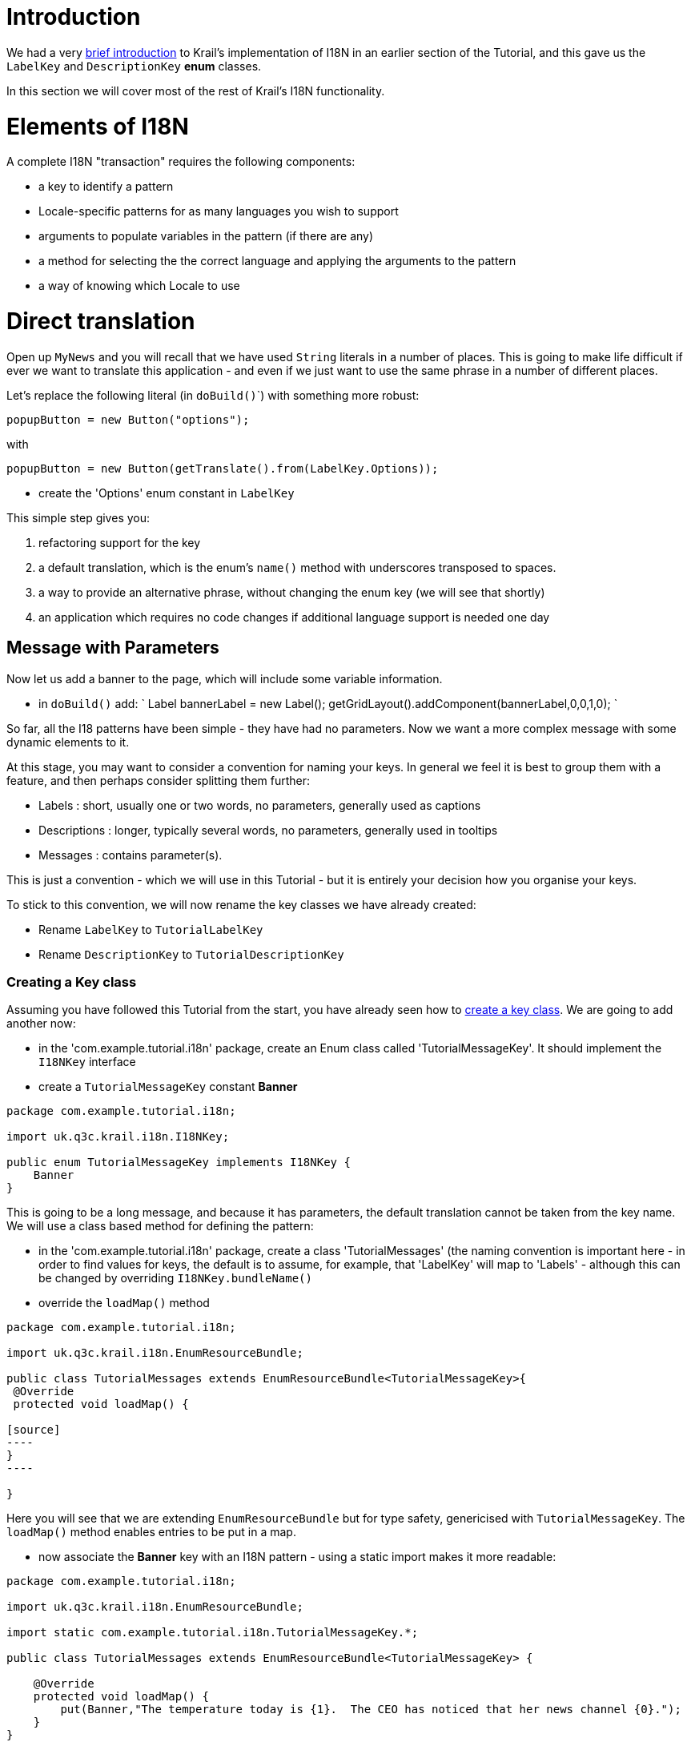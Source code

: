 = Introduction

We had a very link:tutorial-pages-navigation.md#I18NIntro[brief introduction] to Krail's implementation of I18N in an earlier section of the Tutorial, and this gave us the `LabelKey` and `DescriptionKey` *enum* classes.

In this section we will cover most of the rest of Krail's I18N functionality. 

= Elements of I18N

A complete I18N "transaction" requires the following components:

* a key to identify a pattern
* Locale-specific patterns for as many languages you wish to support
* arguments to populate variables in the pattern (if there are any)
* a method for selecting the the correct language and applying the arguments to the pattern
* a way of knowing which Locale to use

= Direct translation

Open up `MyNews` and you will recall that we have used `String` literals in a number of places. This is going to make life difficult if ever we want to translate this application - and even if we just want to use the same phrase in a number of different places.

Let's replace the following literal (in ``doBuild()```) with something more robust:

[source,java]
----
popupButton = new Button("options");
----

with

[source]
----
popupButton = new Button(getTranslate().from(LabelKey.Options));

----

* create the 'Options' enum constant in `LabelKey`

This simple step gives you:

. refactoring support for the key
. a default translation, which is the enum's `name()` method with underscores transposed to spaces.
. a way to provide an alternative phrase, without changing the enum key (we will see that shortly)
. an application which requires no code changes if additional language support is needed one day

== Message with Parameters

Now let us add a banner to the page, which will include some variable information.

* in `doBuild()` add:
`
Label bannerLabel = new Label();
getGridLayout().addComponent(bannerLabel,0,0,1,0);
`

So far, all the I18 patterns have been simple - they have had no parameters. Now we want a more complex message with some dynamic elements to it.

At this stage, you may want to consider a convention for naming your keys. In general we feel it is best to group them with a feature, and then perhaps consider splitting them further:

* Labels : short, usually one or two words, no parameters, generally used as captions
* Descriptions : longer, typically several words, no parameters, generally used in tooltips
* Messages : contains parameter(s).

This is just a convention - which we will use in this Tutorial - but it is entirely your decision how you organise your keys.

To stick to this convention, we will now rename the key classes we have already created:

* Rename `LabelKey` to `TutorialLabelKey`
* Rename `DescriptionKey` to `TutorialDescriptionKey`

=== Creating a Key class

Assuming you have followed this Tutorial from the start, you have already seen how to link:tutorial-pages-navigation.md#I18NIntro[create a key class]. We are going to add another now:

* in the 'com.example.tutorial.i18n' package, create an Enum class called 'TutorialMessageKey'. It should implement the `I18NKey` interface
* create a `TutorialMessageKey` constant *Banner*
[source]
----
package com.example.tutorial.i18n;

import uk.q3c.krail.i18n.I18NKey;

public enum TutorialMessageKey implements I18NKey {
    Banner
}

----

This is going to be a long message, and because it has parameters, the default translation cannot be taken from the key name. We will use a class based method for defining the pattern: 

* in the 'com.example.tutorial.i18n' package, create a class 'TutorialMessages' (the naming convention is important here - in order to find values for keys, the default is to assume, for example, that 'LabelKey' will map to 'Labels' - although this can be changed by overriding `I18NKey.bundleName()`
* override the `loadMap()` method
```
package com.example.tutorial.i18n;

import uk.q3c.krail.i18n.EnumResourceBundle;

public class TutorialMessages extends EnumResourceBundle<TutorialMessageKey>{
 @Override
 protected void loadMap() {

[source]
----
}
----

}
```

Here you will see that we are extending `EnumResourceBundle` but for type safety, genericised with `TutorialMessageKey`. The `loadMap()` method enables entries to be put in a map. 

* now associate the *Banner* key with an I18N pattern - using a static import makes it more readable:
[source]
----
package com.example.tutorial.i18n;

import uk.q3c.krail.i18n.EnumResourceBundle;

import static com.example.tutorial.i18n.TutorialMessageKey.*;

public class TutorialMessages extends EnumResourceBundle<TutorialMessageKey> {

    @Override
    protected void loadMap() {
        put(Banner,"The temperature today is {1}.  The CEO has noticed that her news channel {0}.");
    }
}

----

Each of the parameters - _{n}_ - will take a value we supply as an argument. The arguments:

. must be supplied in the order of the numbers in the _{n}_, not the order in which they appear in the pattern (because different languages may require parameters in a different order).
. must match the number of parameters. If not, the whole translation is abandoned and the pattern string is returned unchanged. (**Note:** This is the default behaviour of `Translate`), but as of Krail 0.10.0.0 `Translate` offers different levels of "strictness" regarding the matching of parameters to arguments. See the javadoc for detail.
[source,Translate``` uses an implementation of ```MessageFormat2```  - and if you want to know why it is not the native Java ``MessageFormat`` class, see this [blog post](http://rndjava.blogspot.co.uk/2013/02/alternative-java-messageformat.html).  That post refers to an earlier implementation, but the reasons are still valid. ]
----

Now let's display the banner:

- set up a random temperature
- choose a key depending on whether the CEO News channel is selected
- add two keys to ```TutorialLabelKey```, **is_selected** and **is_not_selected**
- create a ```Label``` using the translated message with the two arguments (remember that 'temperature' is the second parameter, *{1}* in the pattern, even though it appears first).  In the ```doBuild``` method of ```MyNews``` add:
----

[source]
----
int temperature = (new Random().nextInt(40))-10;
TutorialLabelKey selection = (option.get(ceoVisible)) ? TutorialLabelKey.is_selected : TutorialLabelKey.is_not_selected;

Label bannerLabel = new Label(getTranslate().from(TutorialMessageKey.Banner,  selection, temperature));
getGridLayout().addComponent(bannerLabel,0,0,2,0);
----

[source]
----

Parameters passed as ```I18NKey``` constants are also translated.  These are currently the only parameter types that are localised, see [open ticket](https://github.com/davidsowerby/krail/issues/428).

- Run the application, log in and and navigate to "MyNews" (login = 'eq', 'eq'), 
    - the banner has been expanded to include the variable values
- click on "options" and change the value for CEO New Channel - but the label does not change, because the banner has no way of knowing the option value has changed.
- To fix this
    - make ```bannerLabel``` a field
    - move the code to set the bannerLabel value to ```optionValueChanged```
    - move 'optionValueChanged(null);' to the end of ```doBuild()```
    
    
The full code for ```doBuild()``` method is now:

----

[source]
----
@Override
protected void doBuild(ViewChangeBusMessage busMessage) {
    super.doBuild(busMessage);
    ceoNews = new Label("CEO News");
    itemsForSale = new Label("Items for Sale");
    vacancies = new Label("Vacancies");
    ceoNews.setSizeFull();
    itemsForSale.setSizeFull();
    vacancies.setSizeFull();

    popupButton = new Button(getTranslate().from(TutorialLabelKey.Options));
    popupButton.addClickListener(event -> optionPopup.popup(this, TutorialLabelKey.News_Options));
    setBottomCentre(popupButton);

    systemOptionButton = new Button("system option");
    systemOptionButton.addClickListener(event -> {
        option.set(ceoVisible, 1, false);
        optionValueChanged(null);
    });
    setBottomRight(systemOptionButton);

    setMiddleLeft(itemsForSale);
    setCentreCell(ceoNews);
    setMiddleRight(vacancies);

    if (subjectProvider.get().isPermitted("option:edit:SimpleUserHierarchy:*:1:*:*")) {
        systemOptionButton.setVisible(true);
    } else {
        systemOptionButton.setVisible(false);
    }

    payRiseButton = new Button("request a pay rise");
    payRiseButton.addClickListener(event -> requestAPayRise());
    setBottomLeft(payRiseButton);

    bannerLabel = new Label();
    getGridLayout().addComponent(bannerLabel,0,0,2,0);

    optionValueChanged(null);

}
----

[source]
----

```optionValueChanged()``` is now:
    
----

[source]
----
@Override
public void optionValueChanged(Property.ValueChangeEvent event) {
    ceoNews.setVisible(option.get(ceoVisible));
    itemsForSale.setVisible(option.get(itemsForSaleVisible));
    vacancies.setVisible(option.get(vacanciesVisible));
    int temperature = (new Random().nextInt(40)) - 10;
    TutorialLabelKey selection = (option.get(ceoVisible)) ? TutorialLabelKey.is_selected : TutorialLabelKey.is_not_selected;
    bannerLabel.setValue(getTranslate().from(TutorialMessageKey.Banner, selection, temperature));
}
----

[source]
----

- Rerun the application, login and select 'My News' page, and try changing the option to display the CEO new channel.  The banner will update to demonstrate that she really is watching you ...

#Translation from Annotations

When using Vaadin components, it is often more convenient to use an ```Annotation``` instead of calling ```Translate``` directly - this keeps the ```I18NKey```s with the fields using them.

To achieve this, we need an annotation that is specific to our ```I18NKey``` implementations (we cannot use annotations from Krail core, because of the limitations Java places on ```Annotation``` parameters)

- in the package 'com.example.tutorial.i18n', create a new Annotation class called "TutorialCaption".  Note the ```@I18NAnnotation``` - this tells Krail's ```I18NAnnotationProcessor``` that this annotation is used for I18N. 

----

package com.example.tutorial.i18n;

import uk.q3c.krail.i18n.I18NAnnotation;

import java.lang.annotation.ElementType;
import java.lang.annotation.Retention;
import java.lang.annotation.RetentionPolicy;
import java.lang.annotation.Target;

@Retention(RetentionPolicy.RUNTIME)
@Target({ElementType.FIELD, ElementType.TYPE})
@I18NAnnotation
public @interface TutorialCaption {

[source]
----
TutorialLabelKey caption();

TutorialDescriptionKey description();
----

}
```

The annotation itself can be called anything, but it must be annotated `@I18NAnnotation`, and its methods be one or more of:

. `I18NKey implementation` caption() - _used for component captions_
. `I18NKey implementation` description() - _used for component tooltips_
. `I18NKey implementation` value() - _used where a component implements the Property interface, typically Label_
. `String locale()` - _a locale String to force use of a specific locale for this annotation_ (see `Locale.toLanguageTag()` for the String format)

You may combine these methods in any way you wish - Krail's I18N annotation scanner (`I18NProcessor`) just looks for annotations which are annotated with `@I18NAnnotation` and for any methods in them which match those listed above.

* remove the translate method from the construction of `popupButton` in `doBuild()`
`
popupButton = new Button();
`
* replace it by annotating the `popupButton` field
`
@TutorialCaption(caption = TutorialLabelKey.Options,description= TutorialDescriptionKey.Select_your_options)
private Button popupButton;
`
* create the constant for `TutorialDescriptionKey`

Before we run the app, let's also use update the name key for the View

* update the constructor:
[source]
----
    @Inject
    public MyNews(Option option, OptionPopup optionPopup, SubjectProvider subjectProvider, Translate translate, UserNotifier userNotifier) {
        super(translate);
        nameKey = TutorialLabelKey.My_News;
        this.option = option;
        this.optionPopup = optionPopup;
        this.subjectProvider = subjectProvider;
        this.userNotifier = userNotifier;
    }
----

The need to do this manually should be fixed by this https://github.com/davidsowerby/krail/issues/625[open issue].

* 

Run the application, log in and and navigate to "MyNews" (login = 'eq', 'eq')

** The "Options" button will be the same as before, but of course the caption is generated by the annotation
** The tooltip for the "Options" button will now say "Select your options"
** The tab should now say "Krail Tutorial My News"

== Limitations

Naturally, you cannot use variable values with an annotation - by its very nature, `Annotation` will only take static values. For I18N patterns which requires dynamic values, therefore, you will need to use a direct call to `Translate`.

= Multi-Language

Even though Krail's approach to handling I18N is actually very useful even in a single language application, the whole point of I18N is, of course, to support multiple languages / Locales. 

By default, `I18NModule` defaults everything to *Locale.UK*. This section assumes that you are familiar with the standard Java approach to I18N. For those not familiar with it, there are many online resources if you need them.
<a name="config-methods"></a>

== Methods of configuration

Krail uses the `I18NModule` to configure how I18N operates. There are two fundamental ways to define that configuration (as with most modules):

. Use fluent methods provided by the module, to use at the point of construction in the `BindingManager`.
. Sub-class `I18NModule`and use the sub-class in the `BindingManager`

It really does not matter which method you use. We will use method 2 for this example, but then show how method 1 would achieve the same result, but not actually apply it.

* in the package 'com.example.tutorial.i18n', create a new class 'TutorialI18NModule' extending from `I18NModule`
* override the `define()` method
```java
package com.example.tutorial.i18n;

import uk.q3c.krail.core.i18n.KrailI18NModule;

public class TutorialI18NModule extends KrailI18NModule {
}
`
- override the`define()``` method to define everything we need to.
- set the default locale explicitly, and add another Locale that we want to support. (The default locale is automatically a supported locale)

[source]
----
@Override
    protected void define() {
        defaultLocale(Locale.UK);
        supportedLocales(Locale.GERMANY);
    }
}
----

* use the new class in `BindingManager`
`
@Override
protected Module i18NModule() {
return new TutorialI18NModule();
}
`
* in the package 'com.example.tutorial.i18n', create an new class 'TutorialMessages_de' extended from `TutorialMessages`
[source]
----
package com.example.tutorial.i18n;

import static com.example.tutorial.i18n.TutorialMessageKey.Banner;

public class TutorialMessages_de extends TutorialMessages {
    @Override
    protected void loadMap() {
        put(Banner, "Die Temperatur ist heute {1}. Der CEO hat bemerkt, dass ihre Nachrichten-Kanal {0}");
    }
}

----

To translate the keys used for parameter _{0}_ we need to do the same for `TutorialLabelKeys` - but do not have a `TutorialLabels` class - so far, all translation defaulted to the key name.

* create a new class 'TutorialLabels', extended from `EnumResourceBundle`
* implement `loadMap()`
[source]
----
package com.example.tutorial.i18n;

import uk.q3c.krail.i18n.EnumResourceBundle;

public class TutorialLabels extends EnumResourceBundle<TutorialLabelKey>{
    @Override
    protected void loadMap() {

    }
}
----

* create a new class 'TutorialLabels_de' extended from `TutorialLabels`
* put the translations into the map
```
package com.example.tutorial.i18n;

import uk.q3c.krail.i18n.EnumResourceBundle;

import static com.example.tutorial.i18n.TutorialLabelKey.*;

public class TutorialLabels_de extends EnumResourceBundle<TutorialLabelKey>{
 @Override
 protected void loadMap() {
 put(is_selected, "aktiviert ist");
 put(is_not_selected, "nicht aktiviert ist");
 put(Options, "die Optionen");
 }
}
```
- run the application, and:
 - in the Locale selector, top right of the page, select "Deutsch" (the selector takes its selection list from the supported locales you have defined)
 - a popup will inform you, in German, of the change
 - a number, but not all items have changed language (Krail has some translations built in, and these are the ones which have changed. Hopefully, the number of translations will increase over time - if you can contribute, please do)
 - log in and navigate to 'MyNews'
 - most of the page will still be in English (we have not provided translations for it all) but the banner and Options button should now be in German.
 - change the language back to English - and the banner stays in German, while the Options button switches back to English.

Why is this happening? Well, currently there is nothing to tell this view that it should re-write the banner when there is a change in language. The *@Caption* annotation handles that automatically, but for a manual translation we need to respond to a language change message.

* move the logic for populating the banner to its own method
`
private void populateBanner() {
int temperature = (new Random().nextInt(40)) - 10;
TutorialLabelKey selection = (option.get(ceoVisible)) ? TutorialLabelKey.is_selected : TutorialLabelKey.is_not_selected;
bannerLabel.setValue(getTranslate().from(TutorialMessageKey.Banner, selection, temperature));
}
`
* `optionValueChanged()` should now look like this
[source]
----
@Override
public void optionValueChanged(Property.ValueChangeEvent event) {
    ceoNews.setVisible(option.get(ceoVisible));
    itemsForSale.setVisible(option.get(itemsForSaleVisible));
    vacancies.setVisible(option.get(vacanciesVisible));
    populateBanner();
}
----

= CurrentLocale and responding to change

You have been using `CurrentLocale` without being aware of it - `Translate` refers to it when a call is made to `Translate.from()`. A little explanation is now needed. 

[source,CurrentLocale``` holds the currently selected locale for a user.  It is first populated from a combination of things like Web Browser settings, and whatever you have defined in the ```KrailI18NModule``` - the logic is in described in the ```DefaultCurrentLocale``` javadoc.]
----

When a change is made to the current locale (in our case, using the ```LocaleSelector```), ```CurrentLocale``` publishes a ```LocaleChangeBusMessage``` via the session [Event Bus](tutorial-event-bus.md).  We need to intercept that message, and respond to it by updating the banner.

- make this View an event bus listener and subscribe to the session Event Bus

----

@Listener @SubscribeTo(SessionBus.class)
public class MyNews extends Grid3x3ViewBase implements OptionContext {
`
- register a handler for the message - the annotation and the message type are the important parts - the method can be called anything
- call`populateBanner`to update its text
`
@Handler
protected void localeChanged(LocaleChangeBusMessage busMessage) {
 populateBanner();
}
```
- Run the application, log in and navigate to 'MyNews'
- Changing locale now immediately updates the banner

= Pattern sources

So far we have used the class-based method for defining I18N patterns. Krail originally supported the traditional properties files, but that has now been withdrawn as we saw no benefit to using it. 

You can, however, use any source - a database, REST service or any other service which can provide patterns via a pluggable DAO. Through Guice configuration, each source is identified by an annotation. Krail provides an in-memory map as a source, annotated with *@InMemory*. Being in memory, it is not very useful except for testing - later you will see a link:tutorial-persistence-jpa.md[JPA implementation])

== Selecting pattern sources

Let's add a database source (which for now will actually be an in-memory map, until we link:tutorial-persistence-jpa.md[add persistence])

* in `TutorialI18NModule`, define two pattern sources - class and in-memory (previously we were using the default - class only). The order they are declared is significant, as that is also the order they queried.
```
@Override
protected void define() {
defaultLocale(Locale.UK);
supportedLocales(Locale.GERMANY);
source(InMemory.class);
source(ClassPatternSource.class);

}
`
- The`DefaultBindingManager.addPersistenceModules()`defines a default, in-memory store with a PatternDao implementation - no changes are therefore needed to`BindingManager``` to include this. 

If you were to run the application now, nothing will have changed. We have set the order of bundle sources so that "in-memory store" is queried first - of course nothing will be found as it is empty - and the "class", which will return the same as before.

To prove this works, we need to put a value in to the in-memory store:

* in 'MyNews' add `PatternSource` and a provider for `PatternDao`. Note the *@InMemory* annotation on `PatternDao`.

We do not generally need to access the `PatternDao` directly, except putting values into store - the Krail core takes care of reading patterns from the sources you have defined in the `KrailI18NModule`
`
@Inject
protected MyNews(Translate translate, Option option, OptionPopup optionPopup, SubjectProvider subjectProvider, UserNotifier userNotifier, @InMemory
        Provider&lt;PatternDao&gt; patternDaoProvider, PatternSource patternSource) {
    super(translate);
    nameKey=TutorialLabelKey.My_News;
    this.option = option;
    this.optionPopup = optionPopup;
    this.subjectProvider = subjectProvider;
    this.userNotifier = userNotifier;
    this.patternDaoProvider = patternDaoProvider;
    this.patternSource = patternSource;
}
`
<div class="admonition note">
<p class="first admonition-title">Note</p>
<p class="last">We find that injecting a Dao provider (as opposed to a Dao directly) removes potential issues with persistence sessions, and recommend it as standard practice</p>
</div>

* provide a way to enter a value for one key
** `in MyNews.doBuild()` add the code below
[source]
----
        i18NTextBox = new TextField();
        i18NTextBox.setCaption("enter a value for LabelKey.is_selected");
        submitButton = new Button("submit");
        PatternCacheKey cacheKeyUK = new PatternCacheKey(TutorialLabelKey.is_selected, Locale.UK);
        submitButton.addClickListener(event -> {
            patternSource.clearCache();
            patternDaoProvider.get().write(cacheKeyUK, i18NTextBox.getValue());
            populateBanner();
        });
        FormLayout formLayout = new FormLayout(i18NTextBox, submitButton);
        setTopRight(formLayout);

----

* change the entry for the banner to use only the first two columns (so that we can use the top right cell)
[source]
----
   getGridLayout().addComponent(bannerLabel, 0, 0, 1, 0);
----

This provides a `TextField` to capture some input, and a submit button to submit the value to the in memory store and update the banner. The `PatternSource` is only needed to clear the cache (to ensure we capture the new value).

* Run the application, login and navigate to 'MyNews'
* Make sure that the CEO New Channel is selected (we defined an I18N value for this)
* Enter some text in the "enter a value for LabelKey.is_selected", and press 'submit'
* The banner will update immediately with the text you entered
* change the Locale selector to "Deutsch" and note that the German translation is still used - we only set a value for Locale.UK

You may recall that we defined the bundle sources like this, and noted that the declaration order of sources is important:
```
@Override
protected void define() {
 defaultLocale(Locale.UK);
 supportedLocales(Locale.GERMANY);
 source(InMemory.class);
 source(ClassPatternSource.class);

}

[source]
----
This means that the **@InMemory** source is checked first for a value - if there is one, it is used, and the **ClassPatternSource** is not queried.  We just created a value in the in-memory store, so that is the one that is used -this demonstrates is why the order of declaration is important.
 
If you refer to the Javadoc for ```I18NModule``` (which ```KrailI18NModule``` inherits) you will see that there are methods which enable very specific settings for the order of sources.  We will not cover that in this Tutorial, but leave you to experiment.  

#Changing Krail Core values

We have just demonstrated changing the value for a specific key - exactly the same technique can be used to change (or add new languages to) Krail core ```I18NKey```s.  This does require exporting the keys to a bundle source with mutable values (probably a database).  The ```PatternUtility``` class provides methods to support that process.
  
#Methods of configuration revisited

Earlier [in this section](tutorial-i18n-components-validation.md#config-methods) we elected to sub-class ```KrailI18NModule``` as a way of configuring it, resulting in this ```define()``` method:

----

@Override
protected void define() {
 defaultLocale(Locale.UK);
 supportedLocales(Locale.GERMANY);
 source(InMemory.class);
 source(ClassPatternSource.class);
}
`
with this BindingManager entry
`
@Override
protected Module i18NModule() {
 return new TutorialI18NModule();
}
```

Because the `KrailI18NModule` methods used are all fluent, we could achieve exactly the same by just changing the `BindingManager` like this:
`
@Override
protected Module i18NModule() {
    return new KrailI18NModule().defaultLocale(Locale.UK)
                           .supportedLocales(Locale.GERMANY)
                           .source(InMemory.class)
                           .source(ClassPatternSource.class);
}
`

The choice is yours!

= Summary

There is still more to cover under the "I18N" heading, so the next section will cover more of how to use Krail's I18N with Vaadin components. In this section we have:

* used `Translate` to translate an `I18NKey` directly
* translated a message with parameters
* created a *@Caption* annotation for use with your own `I18NKey`s
* added support for an additional language
* been introduced to the `CurrentLocale` class
* seen how to respond to a change of Locale message from the Event Bus
* set up a new bundle source, and determined the order of querying sources
* cleared the pattern cache
* configured Guice modules fluently and directly

= Download from GitHub

To get to this point straight from GitHub, https://github.com/davidsowerby/krail-tutorial[clone] using branch *step08*

To get to this point straight from GitHub:

[source,bash]
----
git clone https://github.com/davidsowerby/krail-tutorial.git
cd krail-tutorial
git checkout --track origin/krail_0.10.0.0

----

Revert to commit _I18N Complete_